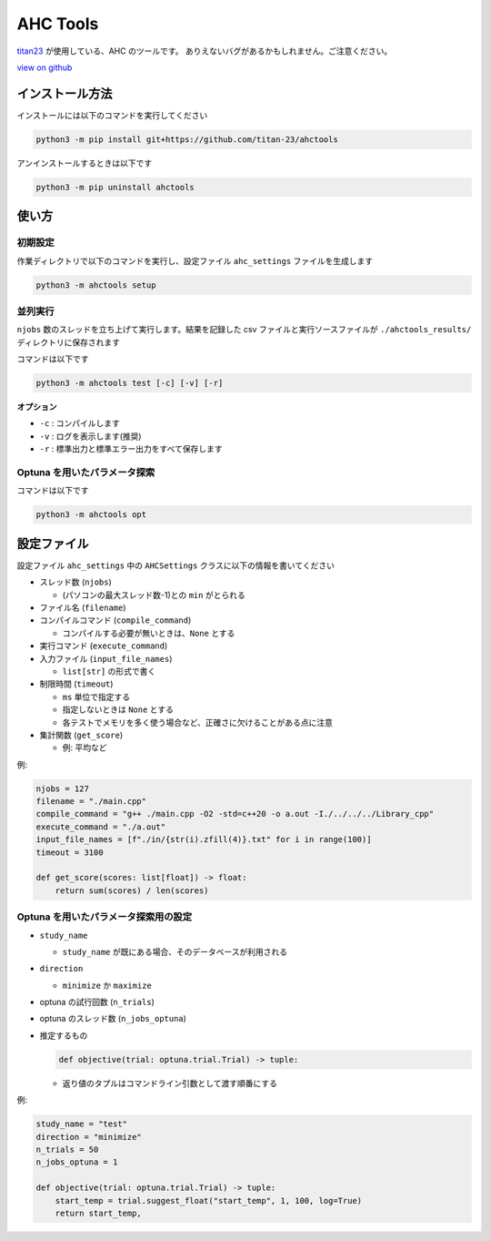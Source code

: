 AHC Tools
===========

`titan23 <https://atcoder.jp/users/titan23?contestType=heuristic>`_  が使用している、AHC のツールです。
ありえないバグがあるかもしれません。ご注意ください。

`view on github <https://github.com/titan-23/ahctools/tree/main>`_


インストール方法
-------------------

インストールには以下のコマンドを実行してください

.. code-block:: shell

    python3 -m pip install git+https://github.com/titan-23/ahctools

アンインストールするときは以下です

.. code-block:: shell

    python3 -m pip uninstall ahctools

使い方
-------

初期設定
~~~~~~~~~~~~~~~~~~

作業ディレクトリで以下のコマンドを実行し、設定ファイル ``ahc_settings`` ファイルを生成します

.. code-block:: shell

    python3 -m ahctools setup



並列実行
~~~~~~~~~~~~~~~~~~

``njobs`` 数のスレッドを立ち上げて実行します。結果を記録した csv ファイルと実行ソースファイルが ``./ahctools_results/`` ディレクトリに保存されます

コマンドは以下です

.. code-block:: shell

    python3 -m ahctools test [-c] [-v] [-r]

**オプション**

- ``-c`` : コンパイルします
- ``-v`` : ログを表示します(推奨)
- ``-r`` : 標準出力と標準エラー出力をすべて保存します


Optuna を用いたパラメータ探索
~~~~~~~~~~~~~~~~~~~~~~~~~~~~~

コマンドは以下です

.. code-block:: shell

    python3 -m ahctools opt


設定ファイル
-------------

設定ファイル ``ahc_settings`` 中の ``AHCSettings`` クラスに以下の情報を書いてください

* スレッド数 (``njobs``)

  - (パソコンの最大スレッド数-1)との ``min`` がとられる

* ファイル名 (``filename``)

* コンパイルコマンド (``compile_command``)

  - コンパイルする必要が無いときは、``None`` とする

* 実行コマンド (``execute_command``)

* 入力ファイル (``input_file_names``)

  - ``list[str]`` の形式で書く

* 制限時間 (``timeout``)

  - ``ms`` 単位で指定する
  - 指定しないときは ``None`` とする
  - 各テストでメモリを多く使う場合など、正確さに欠けることがある点に注意

* 集計関数 (``get_score``)

  - 例: 平均など


例:

.. code-block:: python

    njobs = 127
    filename = "./main.cpp"
    compile_command = "g++ ./main.cpp -O2 -std=c++20 -o a.out -I./../../../Library_cpp"
    execute_command = "./a.out"
    input_file_names = [f"./in/{str(i).zfill(4)}.txt" for i in range(100)]
    timeout = 3100

    def get_score(scores: list[float]) -> float:
        return sum(scores) / len(scores)


Optuna を用いたパラメータ探索用の設定
~~~~~~~~~~~~~~~~~~~~~~~~~~~~~~~~~~~~~~~

* ``study_name``

  - ``study_name`` が既にある場合、そのデータベースが利用される

* ``direction``

  - ``minimize`` か ``maximize``

* optuna の試行回数 (``n_trials``)

* optuna のスレッド数 (``n_jobs_optuna``)

* 推定するもの

  .. code-block:: python

      def objective(trial: optuna.trial.Trial) -> tuple:

  - 返り値のタプルはコマンドライン引数として渡す順番にする


例:

.. code-block:: python

  study_name = "test"
  direction = "minimize"
  n_trials = 50
  n_jobs_optuna = 1

  def objective(trial: optuna.trial.Trial) -> tuple:
      start_temp = trial.suggest_float("start_temp", 1, 100, log=True)
      return start_temp,

